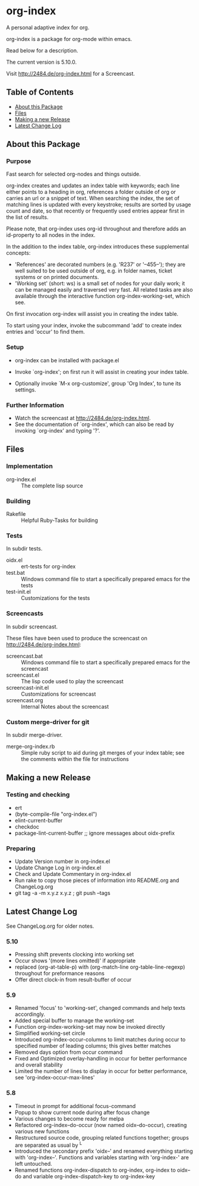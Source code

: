 * org-index

  A personal adaptive index for org.
  
  org-index is a package for org-mode within emacs.

  Read below for a description.

  The current version is 5.10.0.

  Visit http://2484.de/org-index.html for a Screencast.

** Table of Contents

   - [[#about-this-package][About this Package]]
   - [[#files][Files]]
   - [[#making-a-new-release][Making a new Release]]
   - [[#latest-change-log][Latest Change Log]]

** About this Package

*** Purpose

    Fast search for selected org-nodes and things outside.
    
    org-index creates and updates an index table with keywords; each line
    either points to a heading in org, references a folder outside of org
    or carries an url or a snippet of text.  When searching the index, the
    set of matching lines is updated with every keystroke; results are
    sorted by usage count and date, so that recently or frequently used
    entries appear first in the list of results.
    
    Please note, that org-index uses org-id throughout and therefore adds
    an id-property to all nodes in the index.
    
    In the addition to the index table, org-index introduces these
    supplemental concepts:
    
    - 'References' are decorated numbers (e.g. 'R237' or '--455--'); they are
       well suited to be used outside of org, e.g. in folder names,
       ticket systems or on printed documents.
    - 'Working set' (short: ws) is a small set of nodes for your daily work;
       it can be managed easily and traversed very fast.  All related tasks
       are also available through the interactive function
       org-index-working-set, which see.
    
    On first invocation org-index will assist you in creating the index
    table.
    
    To start using your index, invoke the subcommand 'add' to create
    index entries and 'occur' to find them.

*** Setup

    - org-index can be installed with package.el
    - Invoke `org-index'; on first run it will assist in creating your
      index table.
    
    - Optionally invoke `M-x org-customize', group 'Org Index', to tune
      its settings.

*** Further Information

    - Watch the screencast at http://2484.de/org-index.html.
    - See the documentation of `org-index', which can also be read by
      invoking `org-index' and typing '?'.

** Files

*** Implementation

    - org-index.el :: The complete lisp source

*** Building

    - Rakefile :: Helpful Ruby-Tasks for building

*** Tests
    
    In subdir tests.

    - oidx.el :: ert-tests for org-index
    - test.bat :: Windows command file to start a specifically prepared emacs for the tests
    - test-init.el :: Customizations for the tests

*** Screencasts
    
    In subdir screencast.

    These files have been used to produce the screencast on http://2484.de/org-index.html:

    - screencast.bat :: Windows command file to start a specifically prepared emacs for the screencast
    - screencast.el :: The lisp code used to play the screencast
    - screencast-init.el :: Customizations for screencast
    - screencast.org :: Internal Notes about the screencast
		       	
*** Custom merge-driver for git

    In subdir merge-driver.

    - merge-org-index.rb :: Simple ruby script to aid during git merges of your index table;
      see the comments within the file for instructions	 

** Making a new Release

*** Testing and checking

    - ert
    - (byte-compile-file "org-index.el")
    - elint-current-buffer
    - checkdoc
    - package-lint-current-buffer ;; ignore messages about oidx-prefix

*** Preparing

    - Update Version number in org-index.el
    - Update Change Log in org-index.el
    - Check and Update Commentary in org-index.el
    - Run rake to copy those pieces of information into 
      README.org and ChangeLog.org
    - git tag -a -m x.y.z x.y.z ; git push --tags

** Latest Change Log

   See ChangeLog.org for older notes.

*** 5.10

    - Pressing shift prevents clocking into working set
    - Occur shows '(more lines omitted)' if appropriate
    - replaced (org-at-table-p) with (org-match-line org-table-line-regexp)
      throughout for preformance reasons
    - Offer direct clock-in from result-buffer of occur
  
*** 5.9

    - Renamed 'focus' to 'working-set', changed commands and help texts accordingly.
    - Added special buffer to manage the working-set
    - Function org-index-working-set may now be invoked directly
    - Simplified working-set circle
    - Introduced org-index-occur-columns to limit matches during occur to specified
      number of leading columns; this gives better matches
    - Removed days option from occur command
    - Fixed and Optimized overlay-handling in occur for better performance and
      overall stability
    - Limited the number of lines to display in occur for better performance,
      see 'org-index-occur-max-lines'
  
*** 5.8

    - Timeout in prompt for additional focus-command
    - Popup to show current node during after focus change
    - Various changes to become ready for melpa
    - Refactored org-index--do-occur (now named oidx--do-occur), creating various new functions
    - Restructured source code, grouping related functions together; groups are separated as
      usual by ^L
    - Introduced the secondary prefix 'oidx--' and renamed everything starting with 'org-index--'.
      Functions and variables starting with 'org-index-' are left untouched.
    - Renamed functions org-index-dispatch to org-index, org-index to oidx--do and variable
      org-index-dispatch-key to org-index-key
  

